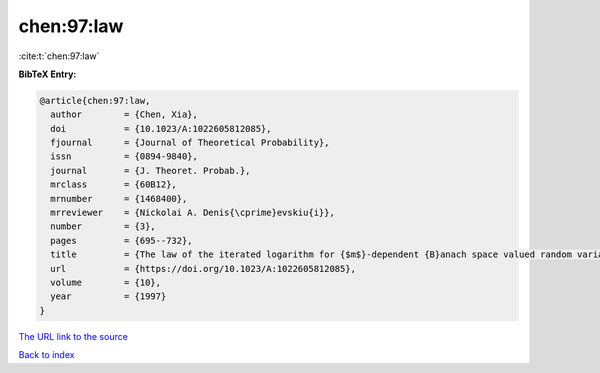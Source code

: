 chen:97:law
===========

:cite:t:`chen:97:law`

**BibTeX Entry:**

.. code-block:: bibtex

   @article{chen:97:law,
     author        = {Chen, Xia},
     doi           = {10.1023/A:1022605812085},
     fjournal      = {Journal of Theoretical Probability},
     issn          = {0894-9840},
     journal       = {J. Theoret. Probab.},
     mrclass       = {60B12},
     mrnumber      = {1468400},
     mrreviewer    = {Nickolai A. Denis{\cprime}evskiu{i}},
     number        = {3},
     pages         = {695--732},
     title         = {The law of the iterated logarithm for {$m$}-dependent {B}anach space valued random variables},
     url           = {https://doi.org/10.1023/A:1022605812085},
     volume        = {10},
     year          = {1997}
   }
`The URL link to the source <https://doi.org/10.1023/A:1022605812085>`_


`Back to index <../By-Cite-Keys.html>`_
